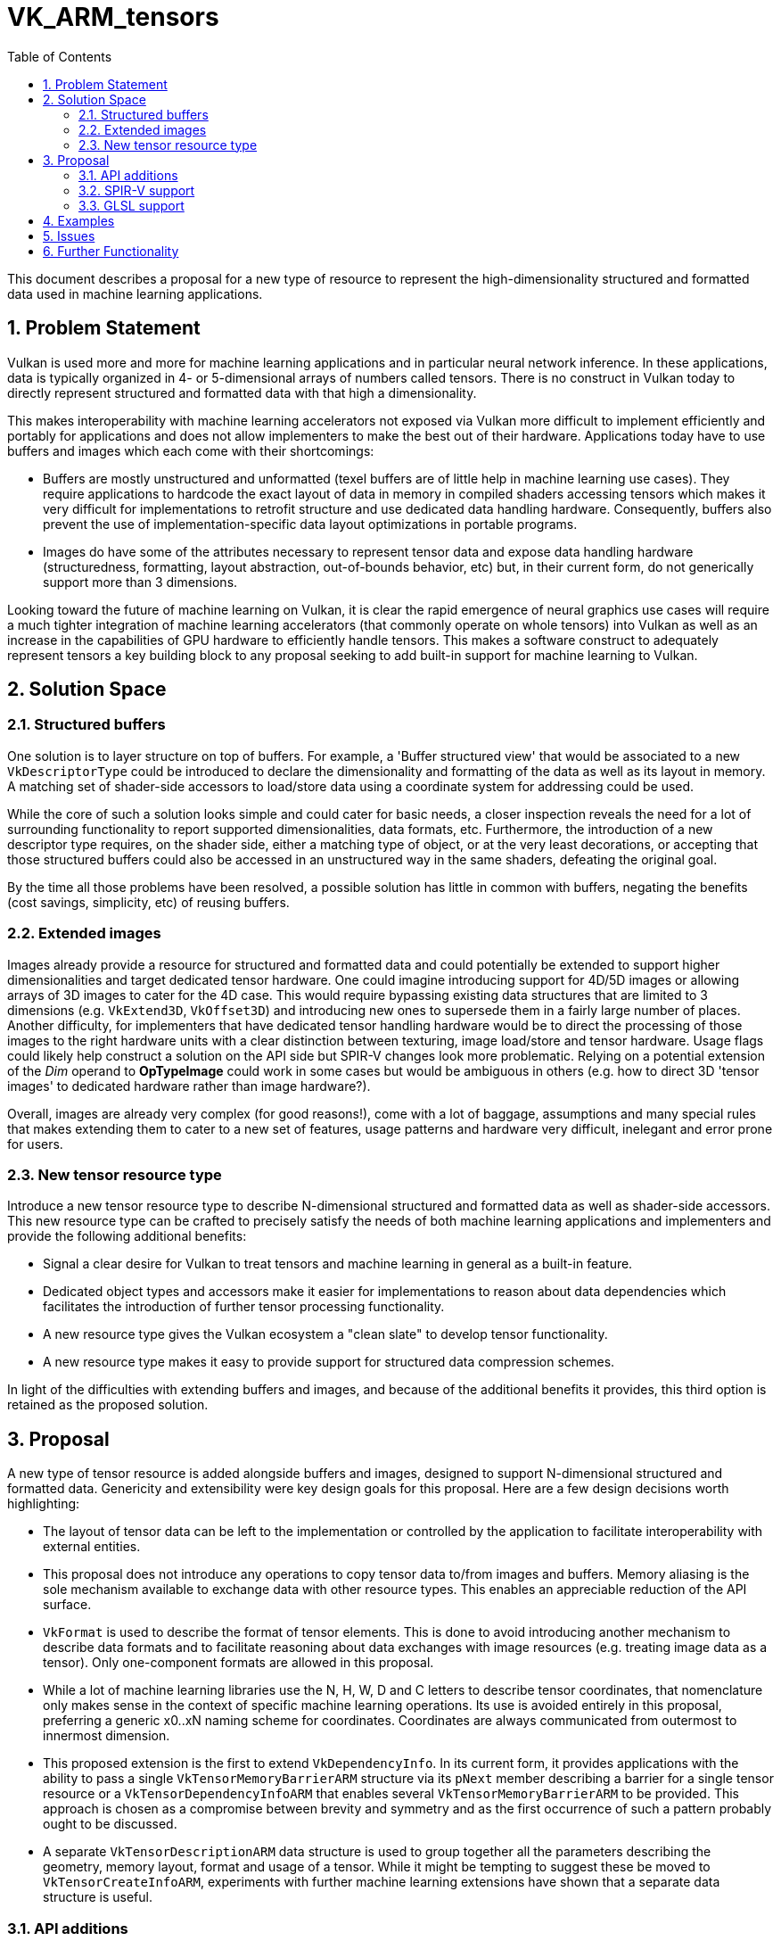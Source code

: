 // Copyright 2021-2025 Arm Ltd.
//
// SPDX-License-Identifier: CC-BY-4.0

= VK_ARM_tensors
:toc: left
:sectnums:

This document describes a proposal for a new type of resource to represent
the high-dimensionality structured and formatted data used in machine learning
applications.

== Problem Statement

Vulkan is used more and more for machine learning applications and in particular
neural network inference. In these applications, data is typically organized in
4- or 5-dimensional arrays of numbers called tensors. There is no construct in
Vulkan today to directly represent structured and formatted data with that high
a dimensionality.

This makes interoperability with machine learning accelerators not exposed via
Vulkan more difficult to implement efficiently and portably for applications
and does not allow implementers to make the best out of their hardware.
Applications today have to use buffers and images which each come with their
shortcomings:

- Buffers are mostly unstructured and unformatted (texel buffers are of little
  help in machine learning use cases). They require applications to hardcode the
  exact layout of data in memory in compiled shaders accessing tensors which
  makes it very difficult for implementations to retrofit structure and use
  dedicated data handling hardware. Consequently, buffers also prevent the use
  of implementation-specific data layout optimizations in portable programs.

- Images do have some of the attributes necessary to represent tensor data
  and expose data handling hardware (structuredness, formatting, layout
  abstraction, out-of-bounds behavior, etc) but, in their current form, do not
  generically support more than 3 dimensions.

Looking toward the future of machine learning on Vulkan, it is clear the
rapid emergence of neural graphics use cases will require a much tighter
integration of machine learning accelerators (that commonly operate on whole
tensors) into Vulkan as well as an increase in the capabilities of GPU hardware
to efficiently handle tensors. This makes a software construct to adequately
represent tensors a key building block to any proposal seeking to add
built-in support for machine learning to Vulkan.

== Solution Space

=== Structured buffers

One solution is to layer structure on top of buffers. For example, a
'Buffer structured view' that would be associated to a new `VkDescriptorType`
could be introduced to declare the dimensionality and formatting of the data
as well as its layout in memory. A matching set of shader-side accessors to
load/store data using a coordinate system for addressing could be used.

While the core of such a solution looks simple and could cater for basic needs,
a closer inspection reveals the need for a lot of surrounding functionality to
report supported dimensionalities, data formats, etc. Furthermore, the
introduction of a new descriptor type requires, on the shader side, either a
matching type of object, or at the very least decorations, or accepting that
those structured buffers could also be accessed in an unstructured way in the
same shaders, defeating the original goal.

By the time all those problems have been resolved, a possible solution has
little in common with buffers, negating the benefits (cost savings, simplicity,
etc) of reusing buffers.

=== Extended images

Images already provide a resource for structured and formatted data and could
potentially be extended to support higher dimensionalities and target dedicated
tensor hardware. One could imagine introducing support for 4D/5D images or allowing
arrays of 3D images to cater for the 4D case. This would require bypassing
existing data structures that are limited to 3 dimensions
(e.g. `VkExtend3D`, `VkOffset3D`) and introducing new ones to supersede them in
a fairly large number of places. Another difficulty, for implementers that
have dedicated tensor handling hardware would be to direct the processing of
those images to the right hardware units with a clear distinction between
texturing, image load/store and tensor hardware. Usage flags could likely help
construct a solution on the API side but SPIR-V changes look more problematic.
Relying on a potential extension of the _Dim_ operand to **OpTypeImage** could
work in some cases but would be ambiguous in others (e.g. how to direct 3D
'tensor images' to dedicated hardware rather than image hardware?).

Overall, images are already very complex (for good reasons!), come with a lot of
baggage, assumptions and many special rules that makes extending them to cater
to a new set of features, usage patterns and hardware very difficult, inelegant
and error prone for users.

=== New tensor resource type

Introduce a new tensor resource type to describe N-dimensional structured and
formatted data as well as shader-side accessors. This new resource type can be
crafted to precisely satisfy the needs of both machine learning applications
and implementers and provide the following additional benefits:

- Signal a clear desire for Vulkan to treat tensors and machine learning in
  general as a built-in feature.
- Dedicated object types and accessors make it easier for implementations to
  reason about data dependencies which facilitates the introduction of
  further tensor processing functionality.
- A new resource type gives the Vulkan ecosystem a "clean slate" to develop
  tensor functionality.
- A new resource type makes it easy to provide support for structured data
  compression schemes.

In light of the difficulties with extending buffers and images, and because of
the additional benefits it provides, this third option is retained as the
proposed solution.

== Proposal

A new type of tensor resource is added alongside buffers and images, designed to
support N-dimensional structured and formatted data. Genericity and extensibility
were key design goals for this proposal. Here are a few design decisions worth
highlighting:

- The layout of tensor data can be left to the implementation or controlled by
  the application to facilitate interoperability with external entities.
- This proposal does not introduce any operations to copy tensor data to/from
  images and buffers. Memory aliasing is the sole mechanism available to
  exchange data with other resource types. This enables an appreciable reduction
  of the API surface.
- `VkFormat` is used to describe the format of tensor elements. This is done to
  avoid introducing another mechanism to describe data formats and to facilitate
  reasoning about data exchanges with image resources (e.g. treating image data
  as a tensor). Only one-component formats are allowed in this proposal.
- While a lot of machine learning libraries use the N, H, W, D and C letters to
  describe tensor coordinates, that nomenclature only makes sense in the context
  of specific machine learning operations. Its use is avoided entirely in this
  proposal, preferring a generic x0..xN naming scheme for coordinates.
  Coordinates are always communicated from outermost to innermost dimension.
- This proposed extension is the first to extend `VkDependencyInfo`. In its
  current form, it provides applications with the ability to pass a single
  `VkTensorMemoryBarrierARM` structure via its `pNext` member describing a
  barrier for a single tensor resource or a `VkTensorDependencyInfoARM` that
  enables several `VkTensorMemoryBarrierARM` to be provided. This approach is
  chosen as a compromise between brevity and symmetry and as the first
  occurrence of such a pattern probably ought to be discussed.
- A separate `VkTensorDescriptionARM` data structure is used to group together
  all the parameters describing the geometry, memory layout, format and usage
  of a tensor. While it might be tempting to suggest these be moved to
  `VkTensorCreateInfoARM`, experiments with further machine learning extensions
  have shown that a separate data structure is useful.

=== API additions

New `VkTensorARM` and `VkTensorViewARM` objects are introduced alongside
supporting commands:

- `vkCreateTensorARM` / `vkDestroyTensorARM`
- `vkCreateTensorViewARM` / `vkDestroyTensorViewARM`
- `vkGetDeviceTensorMemoryRequirementsARM`
- `vkGetTensorMemoryRequirementsARM`
- `vkBindTensorMemoryARM`
- `vkGetPhysicalDeviceExternalTensorPropertiesARM`

and supporting data structures:

- `VkPhysicalDeviceTensorFeaturesARM` / `VkPhysicalDeviceTensorPropertiesARM`
- `VkBindTensorMemoryInfoARM`
- `VkDeviceTensorMemoryRequirementsARM`
- `VkTensorCreateInfoARM`
- `VkTensorDescriptionARM`
- `VkTensorMemoryRequirementsInfoARM`
- `VkTensorViewCreateInfoARM`
- `VkTensorDependencyInfoARM` / `VkTensorMemoryBarrierARM`
- `VkTensorFormatPropertiesARM`
- `VkWriteDescriptorSetTensorARM`
- `VkExternalTensorPropertiesARM`
- `VkExternalMemoryTensorCreateInfoARM`
- `VkPhysicalDeviceExternalTensorInfoARM`
- `VkMemoryDedicatedAllocateInfoTensorARM`
- and more flags, misc structures.

A new device `vkCmdCopyTensorARM` command to copy tensors is added as well as
related data structures: `VkCopyTensorInfoARM` and `VkTensorCopyARM`.

A new descriptor type is added: `VK_DESCRIPTOR_TYPE_TENSOR_ARM`.
A new VkFormat for booleans is added: `VK_FORMAT_R8_BOOL`.
A new image usage flag is added: `VK_IMAGE_USAGE_TENSOR_ALIASING_BIT_ARM`
A new image layout is added: `VK_IMAGE_LAYOUT_TENSOR_ALIASING_ARM`.

New format feature flags are added:

- `VK_FORMAT_FEATURE_2_TENSOR_SHADER_BIT_ARM`
- `VK_FORMAT_FEATURE_2_TENSOR_IMAGE_ALIASING_BIT_ARM`

=== SPIR-V support

==== Type system

New **OpTypeTensorARM** parameterizable type:

- Element type
- Rank (optional integer)
- Shape (optional array of integers)

==== Accessors

New **OpTensorReadARM** and **OpTensorWriteARM** accessors instructions to
read/write a scalar or array of scalars along the innermost dimension from/to a
tensor resource.

==== Size queries

New **OpTensorQuerySizeARM** to query the size of a tensor along a specific
dimension.

=== GLSL support

New language extension to give shader writers access to the new SPIR-V constructs:

- A templated `tensorARM<ELEMENT_TYPE, RANK>` type
- Read/write accessors for scalars and arrays (several overloads for the various `TYPE`)
  - `tensorReadARM(tensorARM tensor, uint coords[], TYPE data, uint tensorOperands = 0U, ...)`
  - `tensorWriteARM(tensorARM tensor, uint coords[], TYPE data, uint tensorOperands = 0U, ...)`.
- Size queries `tensorSizeARM(tensorARM tensor, uint dim)`.

== Examples

.Creation of a packed 4D tensor and binding to memory

The following snippet demonstrates the creation of a 4D tensor with FP16
elements of size {1,16,16,16} and its binding to backing memory. Error
handling was omitted for brevity.

[source,c]
----
// Create the tensor resource
VkFormat format = VK_FORMAT_R16_SFLOAT;
const std::array<uint32_t, 4> dimensions = { 1, 16, 16, 16 };
const VkTensorDescriptionARM description = {
    VK_STRUCTURE_TYPE_TENSOR_DESCRIPTION_ARM,
    nullptr,
    VK_TENSOR_TILING_LINEAR_ARM,
    format,
    4, // dimensionCount
    dimensions.data(),
    nullptr, // pStrides, the tensor will be packed
    VK_TENSOR_USAGE_SHADER_BIT_ARM |
        VK_TENSOR_USAGE_TRANSFER_SRC_BIT_ARM |
        VK_TENSOR_USAGE_TRANSFER_DST_BIT_ARM
};

const VkTensorCreateInfoARM createInfo = {
    VK_STRUCTURE_TYPE_TENSOR_CREATE_INFO_ARM,
    nullptr,
    0, // flags
    &description,
    VK_SHARING_MODE_EXCLUSIVE,
    0, // queueFamilyIndexCount
    nullptr, // pQueueFamilyIndices
};

VkTensorARM tensor;
vkCreateTensorARM(device, &createInfo, nullptr, &tensor);

// Get its memory requirements
const VkTensorMemoryRequirementsInfoARM memInfo = {
    VK_STRUCTURE_TYPE_TENSOR_MEMORY_REQUIREMENTS_INFO_ARM,
    nullptr,
    tensor
};

VkMemoryRequirements2 memreqs;
memreqs.sType = VK_STRUCTURE_TYPE_MEMORY_REQUIREMENTS_2;
memreqs.pNext = nullptr;
vkGetTensorMemoryRequirementsARM(m_device, &memInfo, &memreqs);

// Allocate memory
const VkMemoryAllocateInfo allocateInfo = {
    VK_STRUCTURE_TYPE_MEMORY_ALLOCATE_INFO,
    nullptr,
    memreqs.memoryRequirements.size,
    SelectMemoryType(memreqs.memoryRequirements)
};
VkDeviceMemory memory;
vkAllocateMemory(m_device, &allocateInfo, nullptr, &memory);

// Bind tensor to memory
const VkBindTensorMemoryInfoARM bindInfo = {
    VK_STRUCTURE_TYPE_BIND_TENSOR_MEMORY_INFO_ARM,
    nullptr,
    tensor,
    memory,
    0 // memoryOffset
};
vkBindTensorMemoryARM(m_device, 1, &bindInfo);
----

.SPIR-V read of one element from a 4D tensor

Only showing new instructions and what is strictly necessary to follow the example

[source,asm]
----
                                    OpCapability TensorsARM
                                    OpExtension "SPV_ARM_tensors"
                                    OpDecorate %tensor_var DescriptorSet 0
                                    OpDecorate %tensor_var Binding 0
                            %uint = OpTypeInt 32 0
                          %uint_4 = OpConstant %uint 4
                %_arr_uint_uint_4 = OpTypeArray %uint %uint_4
                     %tensor_type = OpTypeTensorARM %uint %uint_4
%_ptr_UniformConstant_tensor_type = OpTypePointer UniformConstant %tensor_type
                      %tensor_var = OpVariable %_ptr_UniformConstant_tensor_type UniformConstant
[...]
                          %tensor = OpLoad %tensor_type %tensor_var
                          %coords = OpLoad %_arr_uint_uint_4 %coords_var
                         %element = OpTensorReadARM %uint %tensor %coords None
----

.Naive element-wise tensor copy in GLSL

[source,c]
----
#extension GL_ARM_tensors : require

layout(local_size_x = 1, local_size_y = 1, local_size_z = 1) in;
layout(set = 0, binding = 0) uniform tensorARM<uint, 4> intensor;
layout(set = 0, binding = 1) uniform tensorARM<uint, 4> outtensor;

void main() {
    uint coords[4] = uint[](0, gl_GlobalInvocationID.x, gl_GlobalInvocationID.y, gl_GlobalInvocationID.z);
    val = tensorReadARM(intensor, coords, val);
    tensorWriteARM(outtensor, coords, val);
}
----

== Issues

See extension appendix.

== Further Functionality

None in this initial proposal.
